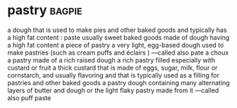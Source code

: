 * pastry :bagpie:
a dough that is used to make pies and other baked goods and typically has a high fat content : paste
usually sweet baked goods made of dough having a high fat content
a piece of pastry
a very light, egg-based dough used to make pastries (such as cream puffs and éclairs ) —called also pate a choux
a pastry made of a rich raised dough
a rich pastry filled especially with custard or fruit
a thick custard that is made of eggs, sugar, milk, flour or cornstarch, and usually flavoring and that is typically used as a filling for pastries and other baked goods
a pastry dough containing many alternating layers of butter and dough or the light flaky pastry made from it —called also puff paste
